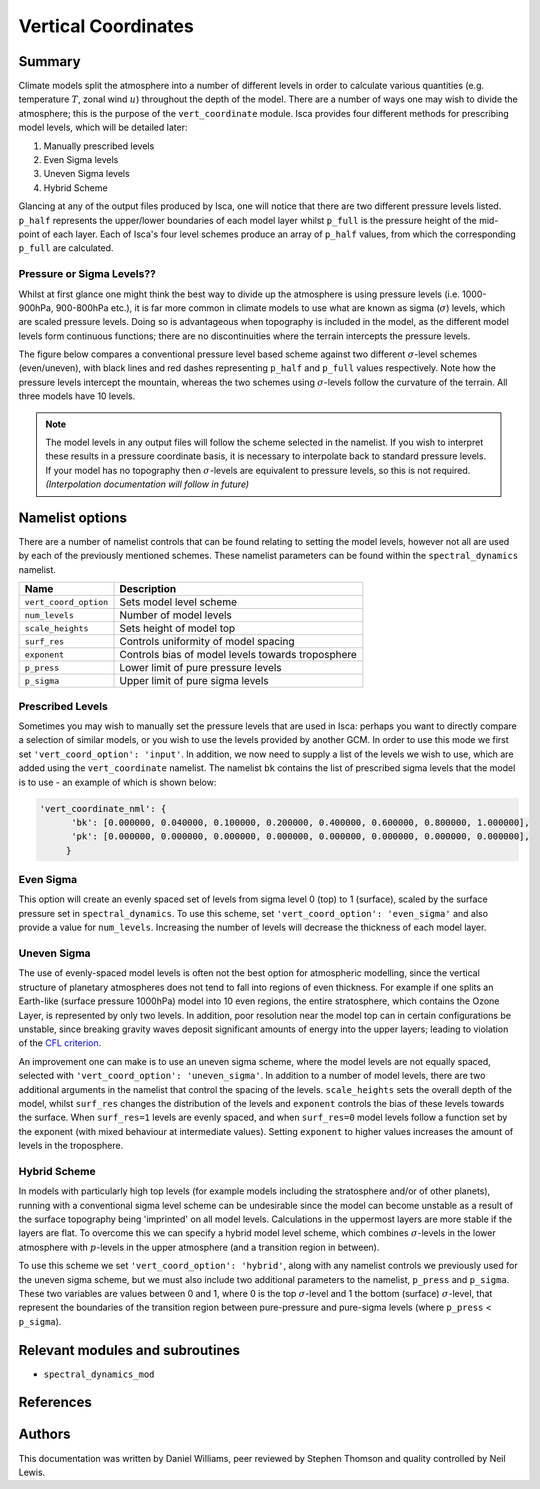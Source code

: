 
Vertical Coordinates
====================

Summary
-------

Climate models split the atmosphere into a number of different levels in order to calculate various quantities (e.g. temperature :math:`T`, zonal wind :math:`u`) throughout the depth of the model. There are a number of ways one may wish to divide the atmosphere; this is the purpose of the ``vert_coordinate`` module. Isca provides four different methods for prescribing model levels, which will be detailed later:

1. Manually prescribed levels 
2. Even Sigma levels 
3. Uneven Sigma levels
4. Hybrid Scheme

Glancing at any of the output files produced by Isca, one will notice that there are two different pressure levels listed. ``p_half`` represents the upper/lower boundaries of each model layer whilst ``p_full`` is the pressure height of the mid-point of each layer. Each of Isca's four level schemes produce an array of ``p_half`` values, from which the corresponding ``p_full`` are calculated.


Pressure or Sigma Levels??
^^^^^^^^^^^^^^^^^^^^^^^^^^

Whilst at first glance one might think the best way to divide up the atmosphere is using pressure levels (i.e. 1000-900hPa, 900-800hPa etc.), it is far more common in climate models to use what are known as sigma (:math:`\sigma`) levels, which are scaled pressure levels. Doing so is advantageous when topography is included in the model, as the different model levels form continuous functions; there are no discontinuities where the terrain intercepts the pressure levels.

The figure below compares a conventional pressure level based scheme against two different :math:`\sigma`-level schemes (even/uneven), with black lines and red dashes representing ``p_half`` and ``p_full`` values respectively. Note how the pressure levels intercept the mountain, whereas the two schemes using :math:`\sigma`-levels follow the curvature of the terrain. All three models have 10 levels.


.. figure:: model_levels.png
   :scale: 100

.. note:: The model levels in any output files will follow the scheme selected in the namelist. If you wish to interpret these results in a pressure coordinate basis, it is necessary to interpolate back to standard pressure levels. If your model has no topography then :math:`\sigma`-levels are equivalent to pressure levels, so this is not required. *(Interpolation documentation will follow in future)*


Namelist options
---------------- 
There are a number of namelist controls that can be found relating to setting the model levels, however not all are used by each of the previously mentioned schemes. These namelist parameters can be found within the ``spectral_dynamics`` namelist. 

+---------------------+--------------------------------------------------+
| Name                | Description                                      |
+=====================+==================================================+
|``vert_coord_option``| Sets model level scheme                          |
+---------------------+--------------------------------------------------+
|``num_levels``       | Number of model levels                           |
+---------------------+--------------------------------------------------+
|``scale_heights``    | Sets height of model top                         |
+---------------------+--------------------------------------------------+
|``surf_res``         | Controls uniformity of model spacing             |
+---------------------+--------------------------------------------------+
|``exponent``         | Controls bias of model levels towards troposphere|
+---------------------+--------------------------------------------------+
|``p_press``          | Lower limit of pure pressure levels              |
+---------------------+--------------------------------------------------+
|``p_sigma``          | Upper limit of pure sigma levels                 |
+---------------------+--------------------------------------------------+

Prescribed Levels
^^^^^^^^^^^^^^^^^
Sometimes you may wish to manually set the pressure levels that are used in Isca: perhaps you want to directly compare a selection of similar models, or you wish to use the levels provided by another GCM. In order to use this mode we first set ``'vert_coord_option': 'input'``. In addition, we now need to supply a list of the levels we wish to use, which are added using the ``vert_coordinate`` namelist. The namelist ``bk`` contains the list of prescribed sigma levels that the model is to use - an example of which is shown below:

.. code-block:: python

  'vert_coordinate_nml': {
        'bk': [0.000000, 0.040000, 0.100000, 0.200000, 0.400000, 0.600000, 0.800000, 1.000000],
        'pk': [0.000000, 0.000000, 0.000000, 0.000000, 0.000000, 0.000000, 0.000000, 0.000000],
       }

Even Sigma
^^^^^^^^^^
This option will create an evenly spaced set of levels from sigma level 0 (top) to 1 (surface), scaled by the surface pressure set in ``spectral_dynamics``. To use this scheme, set ``'vert_coord_option': 'even_sigma'`` and also provide a value for ``num_levels``. Increasing the number of levels will decrease the thickness of each model layer.

Uneven Sigma
^^^^^^^^^^^^
The use of evenly-spaced model levels is often not the best option for atmospheric modelling, since the vertical structure of planetary atmospheres does not tend to fall into regions of even thickness. For example if one splits an Earth-like (surface pressure 1000hPa) model into 10 even regions, the entire stratosphere, which contains the Ozone Layer, is represented by only two levels. In addition, poor resolution near the model top can in certain configurations be unstable, since breaking gravity waves deposit significant amounts of energy into the upper layers; leading to violation of the `CFL criterion <https://en.wikipedia.org/wiki/Courant%E2%80%93Friedrichs%E2%80%93Lewy_condition>`_. 

An improvement one can make is to use an uneven sigma scheme, where the model levels are not equally spaced, selected with ``'vert_coord_option': 'uneven_sigma'``. In addition to a number of model levels, there are two additional arguments in the namelist that control the spacing of the levels. ``scale_heights`` sets the overall depth of the model, whilst ``surf_res`` changes the distribution of the levels and ``exponent`` controls the bias of these levels towards the surface. When ``surf_res=1`` levels are evenly spaced, and when ``surf_res=0`` model levels follow a function set by the exponent (with mixed behaviour at intermediate values). Setting ``exponent`` to higher values increases the amount of levels in the troposphere.

Hybrid Scheme
^^^^^^^^^^^^^
In models with particularly high top levels (for example models including the stratosphere and/or of other planets), running with a conventional sigma level scheme can be undesirable since the model can become unstable as a result of the surface topography being 'imprinted' on all model levels.  Calculations in the uppermost layers are more stable if the layers are flat. To overcome this we can specify a hybrid model level scheme, which combines :math:`\sigma`-levels in the lower atmosphere with :math:`p`-levels in the upper atmosphere (and a transition region in between). 

To use this scheme we set ``'vert_coord_option': 'hybrid'``, along with any namelist controls we previously used for the uneven sigma scheme, but we must also include two additional parameters to the namelist, ``p_press`` and ``p_sigma``. These two variables are values between 0 and 1, where 0 is the top :math:`\sigma`-level and 1 the bottom (surface) :math:`\sigma`-level, that represent the boundaries of the transition region between pure-pressure and pure-sigma levels (where ``p_press`` < ``p_sigma``).


Relevant modules and subroutines
--------------------------------

- ``spectral_dynamics_mod``


References
----------


Authors
-------
This documentation was written by Daniel Williams, peer reviewed by Stephen Thomson and quality controlled by Neil Lewis.
